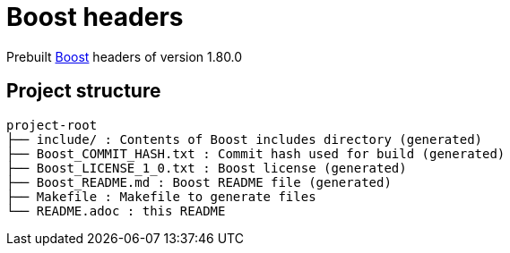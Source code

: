 = Boost headers

Prebuilt https://www.boost.org/[Boost] headers of version 1.80.0

== Project structure

....
project-root
├── include/ : Contents of Boost includes directory (generated)
├── Boost_COMMIT_HASH.txt : Commit hash used for build (generated)
├── Boost_LICENSE_1_0.txt : Boost license (generated)
├── Boost_README.md : Boost README file (generated)
├── Makefile : Makefile to generate files
└── README.adoc : this README
....
